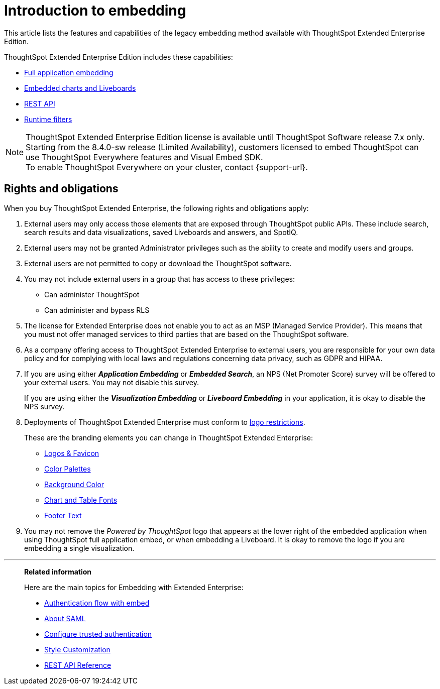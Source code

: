 = Introduction to embedding
:last_updated: 05/10/2022
:linkattrs:
:experimental:
:description: This article lists the features and capabilities of the legacy embedding method available with ThoughtSpot Extended Enterprise Edition.
:page-aliases: /app-integrate/introduction/introduction.adoc


This article lists the features and capabilities of the legacy embedding method available with ThoughtSpot Extended Enterprise Edition.

ThoughtSpot Extended Enterprise Edition includes these capabilities:

* xref:embed-full.adoc[Full application embedding]
* xref:embed-viz.adoc[Embedded charts and Liveboards]
* xref:data-api.adoc[REST API]
* xref:runtime-filters.adoc[Runtime filters]

NOTE: ThoughtSpot Extended Enterprise Edition license is available until ThoughtSpot Software release 7.x only. +
Starting from the 8.4.0-sw release (Limited Availability), customers licensed to embed ThoughtSpot can use ThoughtSpot Everywhere features and Visual Embed SDK. +
To enable ThoughtSpot Everywhere on your cluster, contact {support-url}.

== Rights and obligations

When you buy ThoughtSpot Extended Enterprise, the following rights and obligations apply:

. External users may only access those elements that are exposed through ThoughtSpot public APIs.
These include search, search results and data visualizations, saved Liveboards and answers, and SpotIQ.
. External users may not be granted Administrator privileges such as the ability to create and modify users and groups.
. External users are not permitted to copy or download the ThoughtSpot software.
. You may not include external users in a group that has access to these privileges:
** Can administer ThoughtSpot
** Can administer and bypass RLS
. The license for Extended Enterprise does not enable you to act as an MSP (Managed Service Provider).
This means that you must not offer managed services to third parties that are based on the ThoughtSpot software.
. As a company offering access to ThoughtSpot Extended Enterprise to external users, you are responsible for your own data policy and for complying with local laws and regulations concerning data privacy, such as GDPR and HIPAA.
. If you are using either *_Application Embedding_* or *_Embedded Search_*, an NPS (Net Promoter Score) survey will be offered to your external users.
You may not disable this survey.
+
If you are using either the *_Visualization Embedding_* or *_Liveboard Embedding_* in your application, it is okay to disable the NPS survey.
. Deployments of ThoughtSpot Extended Enterprise must conform to https://brand.thoughtspot.com/d/Vtg4Zg2mqTbE/brand-guidelines[logo restrictions].
+
These are the branding elements you can change in ThoughtSpot Extended Enterprise:

** xref:customize-logo.adoc[Logos & Favicon]
** xref:customize-color-palettes.adoc[Color Palettes]
** xref:customize-background.adoc[Background Color]
** xref:customize-fonts.adoc[Chart and Table Fonts]
** xref:customize-footer-text.adoc[Footer Text]

. You may not remove the _Powered by ThoughtSpot_ logo that appears at the lower right of the embedded application when using ThoughtSpot full application embed, or when embedding a Liveboard.
It is okay to remove the logo if you are embedding a single visualization.

'''
> **Related information**
>
> Here are the main topics for Embedding with Extended Enterprise:
>
> * xref:js-api-enable.adoc[Authentication flow with embed]
> * xref:saml-integration.adoc[About SAML]
> * xref:trusted-authentication.adoc[Configure trusted authentication]
> * xref:customize-logo.adoc[Style Customization]
> * xref:public-api-reference.adoc[REST API Reference]
